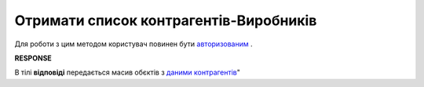 #############################################################
**Отримати список контрагентів-Виробників**
#############################################################

Для роботи з цим методом користувач повинен бути `авторизованим <https://wiki.edin.ua/uk/latest/Distribution/EDIN_2_0/API_2_0/Methods/Authorization.html>`__ .

.. csv-table:: 
  :file: GetProducersList.csv
  :widths:  10, 41
  :stub-columns: 0

**RESPONSE**

В тілі **відповіді** передається масив обєктів з `даними контрагентів <https://wiki.edin.ua/uk/latest/Distribution/EDIN_2_0/API_2_0/Methods/EveryBody/GetCounterpartyList.html>`__"


